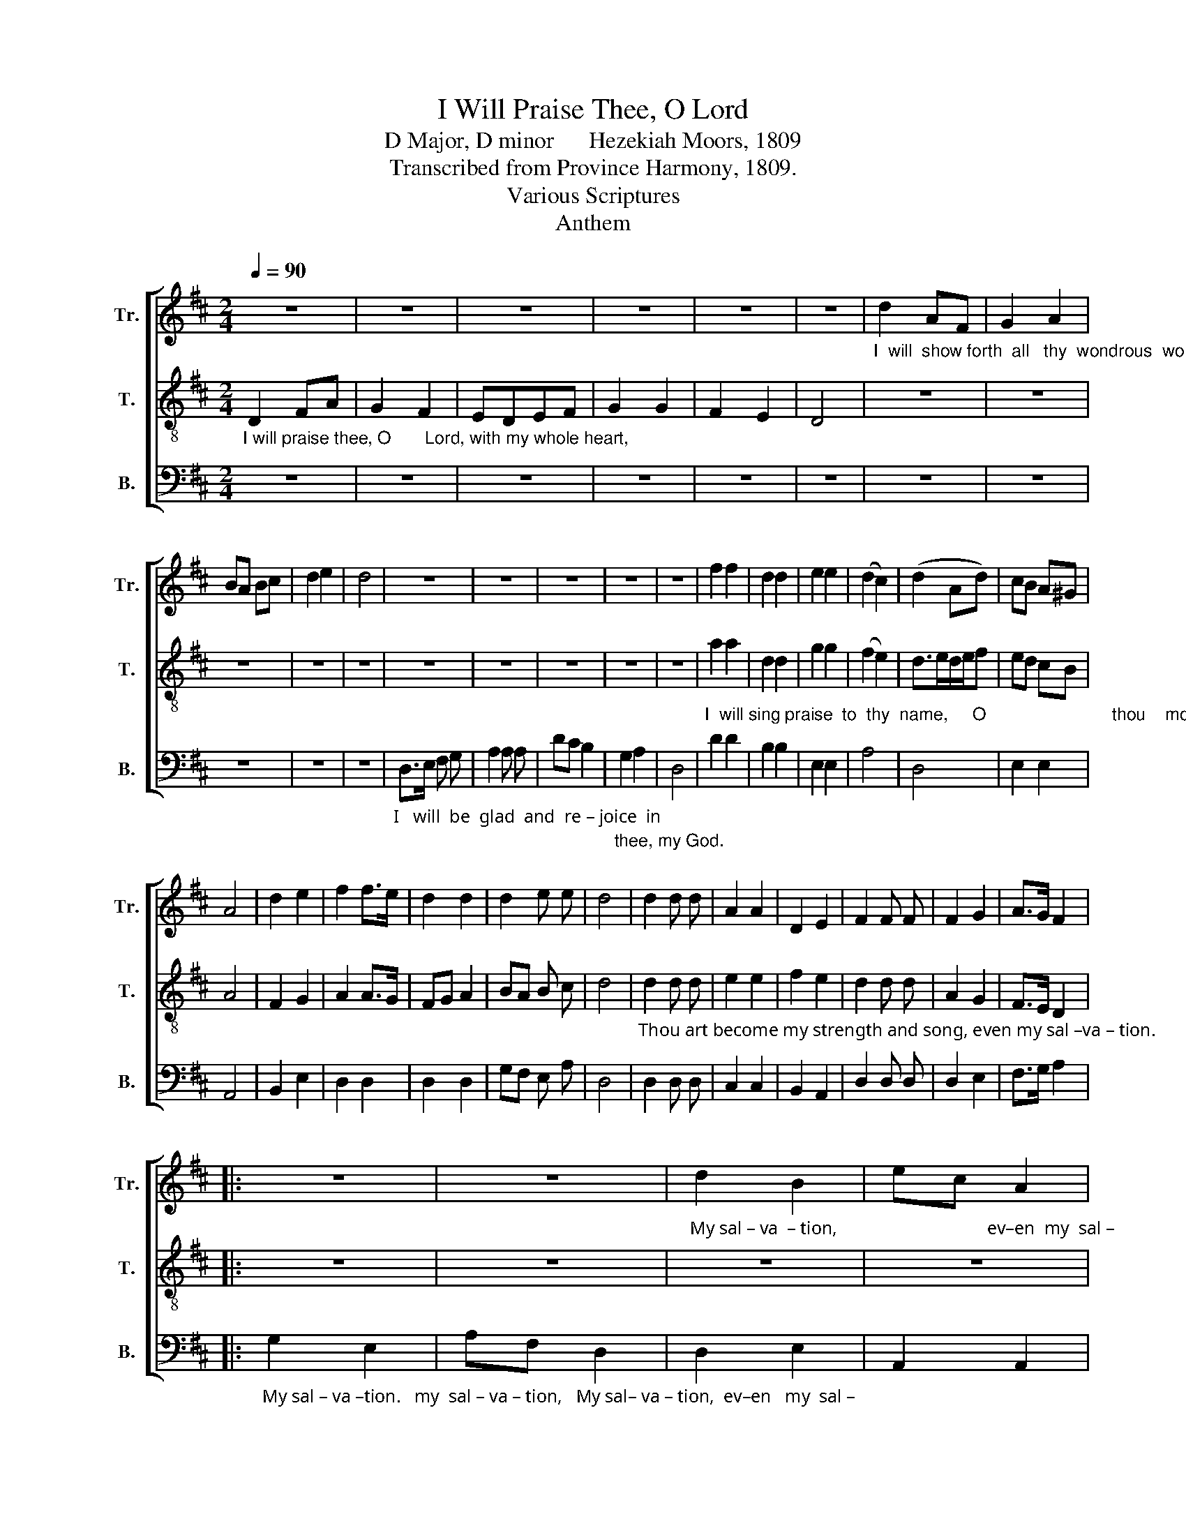 X:1
T:I Will Praise Thee, O Lord
T:D Major, D minor      Hezekiah Moors, 1809
T:Transcribed from Province Harmony, 1809.
T:Various Scriptures
T:Anthem
%%score [ 1 2 3 ]
L:1/8
Q:1/4=90
M:2/4
K:D
V:1 treble nm="Tr." snm="Tr."
V:2 treble-8 nm="T." snm="T."
V:3 bass nm="B." snm="B."
V:1
 z4 | z4 | z4 | z4 | z4 | z4 |"_I  will  show forth  all   thy  wondrous  works." d2 AF | G2 A2 | %8
 BA Bc | d2 e2 | d4 | z4 | z4 | z4 | z4 | z4 | f2 f2 | d2 d2 | e2 e2 | (d2 c2) | (d2 Ad) | cB A^G | %22
 A4 | d2 e2 | f2 f>e | d2 d2 | d2 e e | d4 | d2 d d | A2 A2 | D2 E2 | F2 F F | F2 G2 | A>G F2 |: %34
 z4 | z4 |"_My sal – va  – tion,                                 ev–en  my  sal –" d2 B2 | ec A2 | %38
 z4 | z4 | e f g f | e>d c2 | d2 d d | e2 e2 | d2 Ad | c2 c c | A2 G2 | (F2 dc | d2) d2 | d>c B2 | %50
 A2 G2 | F2 F2 :|"_I    will    sing   a" DF E2 | F2 F2 | %54
"_new song un – to     thee,   O    God.        Up  – on     a        psaltery,  and  an  in–stru–ment  of  ten  strings will  I   sing                 prai – ses" A2 A2 | %55
 F>E D2 | E>F G2 | F4 | z2 A2 | BA GA | B2 B2 | A2 d2 | c3/2 B/ A ^G | A2 A2 | G2 F2 | EDEF | %66
 G2 G/A/B |"_un  –  to       thee." AG FE | D4 | z4 | z4 | z4 | z4 | z4 | z4 | z4 | z4 | z4 | z4 | %79
 z4 | z4 | z4 | z4 | z4 | z4 || %85
[M:3/4] z2 z2"_O Lord, how excellent,  how  excellent        is     thy   name  in    all     the     earth!   How excellent, how" F2 | %86
 A4 B2 | A3/2 G/ F2 A2 | B3/2 A/ G2 F E | E4 F2 | (G2 F2) B2 | (B A3) A2 | d3/2 c/ B2 f2 | %93
"_excellent   is    thy   name   in      all        the   earth.                Out of the mouths of  babes and sucklings, of babes and sucklings, thou hast or –" e3/2 d/ c2 A A | %94
 (B2 c2) d2 | (e3 d) c2 | d6 ||[K:F][M:2/4] A2 A G | F2 F2 | FE D2 | A2 A G | A2 d2 | ^c2 c2 | %103
 c2 c c |"_-dai-ned strength, thou hast or-dai-ned strength." c2 B2 | A4 | A2 d d | ^c2 c2 | d4 || %109
[K:D] z2 D2 | F/G/F/G/ A A | A G (F/E/D/E/ | F2) G E | F3 d | dc c c | d/e/d/e/f f | e/d/c/d/e c | %117
 d3 e | f f e d | (c2 ec) | A2 A2 | A4 | z4 | z4 | z4 | z4 | z4 | z4 | z4 | %129
 z2"_And the   ho – ly    one  of       Is  –  rael     is     our    King.                                              Is  our  King,  the" A3/2 A/ | %130
 d d d e | f>e d2 | c2 B2 | A4 | z4 | z4 | f2 e2 | d3 c | d d d d | c2 c A | B B B c | d>e f2 | %142
 e2 c2 | d4 | A2 A z | d2 d z | c B A ^G | A4 | B3 B | A2 A d | %150
"_on–ly do–eth wondrous things, and blessed  be  his  glorious  name  for–ev–er.       And let the whole earth be  fil – led  wth  his    glo – ry." c3/2 c/ c d | %151
 B2 A2 | A3 A | A A A A | A2 f2 | e3 c | d A z F | A2 A B | A2 G2 | F E F G | A2 A z | %161
"_A  –  men,         A   –  men,     and      A      –    men." d4 | c3 z | A4 | B2 z f/e/ | %165
 (d2 c2) | d4- | d4 |] %168
V:2
"_I will praise thee, O       Lord, with my whole heart," D2 FA | G2 F2 | EDEF | G2 G2 | F2 E2 | %5
 D4 | z4 | z4 | z4 | z4 | z4 | z4 | z4 | z4 | z4 | z4 | %16
"_I  will sing praise  to  thy  name,     O                          thou    most     high,  For thou hast  maintained    my   right  and  my cause." a2 a2 | %17
 d2 d2 | g2 g2 | (f2 e2) | d>ed/e/f | ed cB | A4 | F2 G2 | A2 A>G | FG A2 | BA B c | d4 | %28
"_Thou art become my strength and song, even my sal –va – tion.                                                                    My  sal – va –tion.    e–ven  my  sal –" d2 d d | %29
 e2 e2 | f2 e2 | d2 d d | A2 G2 | F>E D2 |: z4 | z4 | z4 | z4 | g2 e2 | af d2 | c d e d | %41
"_– va–tion,  Thou art become my strength and song, even   my  sal – va        –        –    tion,    e  –  ven   my  sal –va –tion." c>B A2 | %42
 B2 B d | c2 A2 | d2 fd | e2 e e | d2 B2 | (A>BAF | A2) A2 | B>c d2 | F2 E2 | D2 D2 :| z4 | z4 | %54
 z4 | z4 | z4 | z4 | z4 | z4 | z4 | z4 | z4 | z4 | z4 | z4 | z4 | z4 | z4 | z4 | z4 | z4 | z4 | %73
 z4 | z4 | z4 | z4 | z4 | z4 | z4 | z4 | z4 | z4 | z4 | z4 ||[M:3/4] z2 z2 D2 | F4 G2 | %87
 F3/2 E/ D2 A2 | G3/2 F/ E2 F ^G | A4 A2 | (B2 A2) d2 | (d c3) d2 | f3/2 e/ d2 a2 | %93
 g3/2 f/ e2 d e | (d2 A2) B2 | (G3 F) E2 | D6 ||[K:F][M:2/4] z4 | z4 | z4 | z4 | z4 | z4 | z4 | %104
 z4 | z4 | z4 | z4 | z4 || %109
[K:D] z2"_O    sing              praises       to     the   Lord,                    all    the  earth,   sing  praises,  sing" D2 | %110
 D/E/D/E/ F F | E E (F/G/F/G/ | A2) B c | d3 f | fe e e | %115
"_prai        –       ses    to                     the   Lord, sing praises to the   Lord,        all   the  earth." f/g/f/g/a a | %116
 e/f/e/f/g g | f3 e | d d c B | (A2 ce) | d2 c2 | d4 | z4 | z4 | z4 | z4 | %126
 z2"_For  Je –ho –vah is our strength, And the   ho – ly    one  of       Is  –  rael     is     our    King.                                            Is  our  King,  the" A A | %127
 d2 d2 | c2 e2 | !fermata!d2 A3/2 A/ | B B B c | d>c B2 | E2 ^G2 | A4 | z4 | z4 | d2 c2 | d3 e | %138
"_ho – ly  one of   Israel,  the   holy one  of    Is  –  rael    is  our  King.  Bles–sed,   bles–sed,   bles–sed  be    the     Lord   God  of   Is – rael, who" f f f f | %139
 e2 e f | g g g g | f>e d2 | c2 e2 | d4 | d2 A z | f2 d z | e d c B | A4 | g3 g | f2 f d | %150
"_on–ly do–eth wondrous things, and blessed  be  his  glorious  name  for–ev–er." e3/2 e/ e f | %151
 B2 c2 | d3 c | d d d d | c2 d2 | e3 e | f d z2 | z4 | z4 | z4 | z4 | %161
"_A  –  men,         A   –  men,     and      A      –    men." d4 | e3 z | f4 | g2 z a/g/ | %165
 (f2 e2) | d4- | d4 |] %168
V:3
 z4 | z4 | z4 | z4 | z4 | z4 | z4 | z4 | z4 | z4 | z4 | %11
"_I   will  be  glad  and  re – joice  in" D,>E, F, G, | A,2 A, A, | DC B,2 | %14
"_thee, my God." G,2 A,2 | D,4 | D2 D2 | B,2 B,2 | E,2 E,2 | A,4 | D,4 | E,2 E,2 | A,,4 | %23
 B,,2 E,2 | D,2 D,2 | D,2 D,2 | G,F, E, A, | D,4 | D,2 D, D, | C,2 C,2 | B,,2 A,,2 | D,2 D, D, | %32
 D,2 E,2 | F,>G, A,2 |: %34
"_My sal – va –tion.   my  sal – va – tion,   My sal– va – tion,  ev–en   my  sal –" G,2 E,2 | %35
 A,F, D,2 | D,2 E,2 | A,,2 A,,2 | E,2 A,2 | D,2 D,2 | E, D, C, B,, | A,,2 A,,2 | G,2 G, F, | %43
 E,2 A,2 | D,2 D,2 | A,,2 A,, A,, | D,2 E,2 | (F,>G, A,2 | D,2) D,2 | G,>A, B,2 | A,2 A,,2 | %51
 D,2 D,2 :| z4 | z4 | z4 | z4 | z4 | z4 | z4 | z4 | z4 | z4 | z4 | z4 | z4 | z4 | z4 | z4 | z4 | %69
"_I  will bless thee,  I   will   bless  thee,  O  my  God;      Thy praise shall  ev – er      be  in  my mouth, and  in thee shall my" D,2 D,2 | %70
 B,,2 A,,2 | D,2 D,2 | D,>E, F,2 | G,2 A,2 | D,4 | z2 A,2 | D2 A,2 | F,>E, D,2 | E,2 E, E, | %79
 A,,3 A,, | D,2 D,2 | G,2 F,2 |"_soul          make her boast." E,D,E,F, | G,2 A,2 | D,4 || %85
[M:3/4] z6 | z6 | z6 | z6 | z6 | z6 | z6 | z6 | z6 | z6 | z6 | z6 || %97
[K:F][M:2/4]"_Out of the mouths of  babes and sucklings, of babes and sucklings, thou hast or –" D,>E, F, G, | %98
 A,2 A,2 | F,G, A,2 | D,2 D, E, | F,2 D,2 | A,2 A,2 | F,2 F, F, | %104
"_-dai-ned strength, thou hast or-dai-ned strength." C,2 C,2 | F,4 | D2 G, G, | A,2 A,2 | D,4 || %109
[K:D] z2 D,2 | D,2 D, D, | A,, A,, D,2- | D,2 G, A, | D,3 D | A,2 A, A, | D3 D, | A,3 A,, | %117
 D,3 A, | F, D, E, E, | A,,4 | A,2 A,2 | D,4 | %122
"_Praise him upon  the  high sounding cymbals and" D,2 D, D, | D,2 B,, B,, | E,2 E,2 | F,G, A, A, | %126
"_harp. For  Je –ho –vah is our strength, And the   ho – ly    one  of       Is  –  rael    is     our   King.  The  holy  one of   Is–rael   is  our  King,  the" D,2 D, D, | %127
 D,2 D,2 | A,,2 A,,2 | !fermata!D,2 D,3/2 C,/ | B,, B,, B,, A,, | B,,2 B,,2 | E,2 E,2 | A,,3 D, | %134
 G, F, E, D, | A,2 A,2 | F,2 A,2 | D,3 A, | D D D D | A,2 A, D | G, G, E, E, | F,2 F,2 | A,2 A,2 | %143
 D,4 | D,2 D, z | D,2 D, z | C, D, E, E, | A,,4 | G,,3 G,, | D,2 D, D, | %150
"_on–ly do–eth wondrous things, and blessed  be  his  glorious  name  for–ev–er.       And let the whole earth be  fil – led  wth  his    glo – ry." A,3/2 A,/ A, D | %151
 G,2 A,2 | D,3 A,, | D, D, D, D, | A,,2 D,2 | A,3 A, | D D, z D, | D,2 A, G, | F,2 E,2 | %159
 D, C, D, E, | A,,2 A,, z | %161
"___________________________________________________________________\nEdited by B. C. Johnston, 2018\n    1. Measure 11 has a half note on F in \nBass\n, an apparent misprint.\n    2. Grace eighth notes converted to normal eighth notes, in measures 92 and 115.""_A  –  men,         A   –  men,     and      A      –    men." D,4 | %162
 A,3 z | D4 | G,2 z F,/G,/ | A,4 | D,4- | D,4 |] %168

